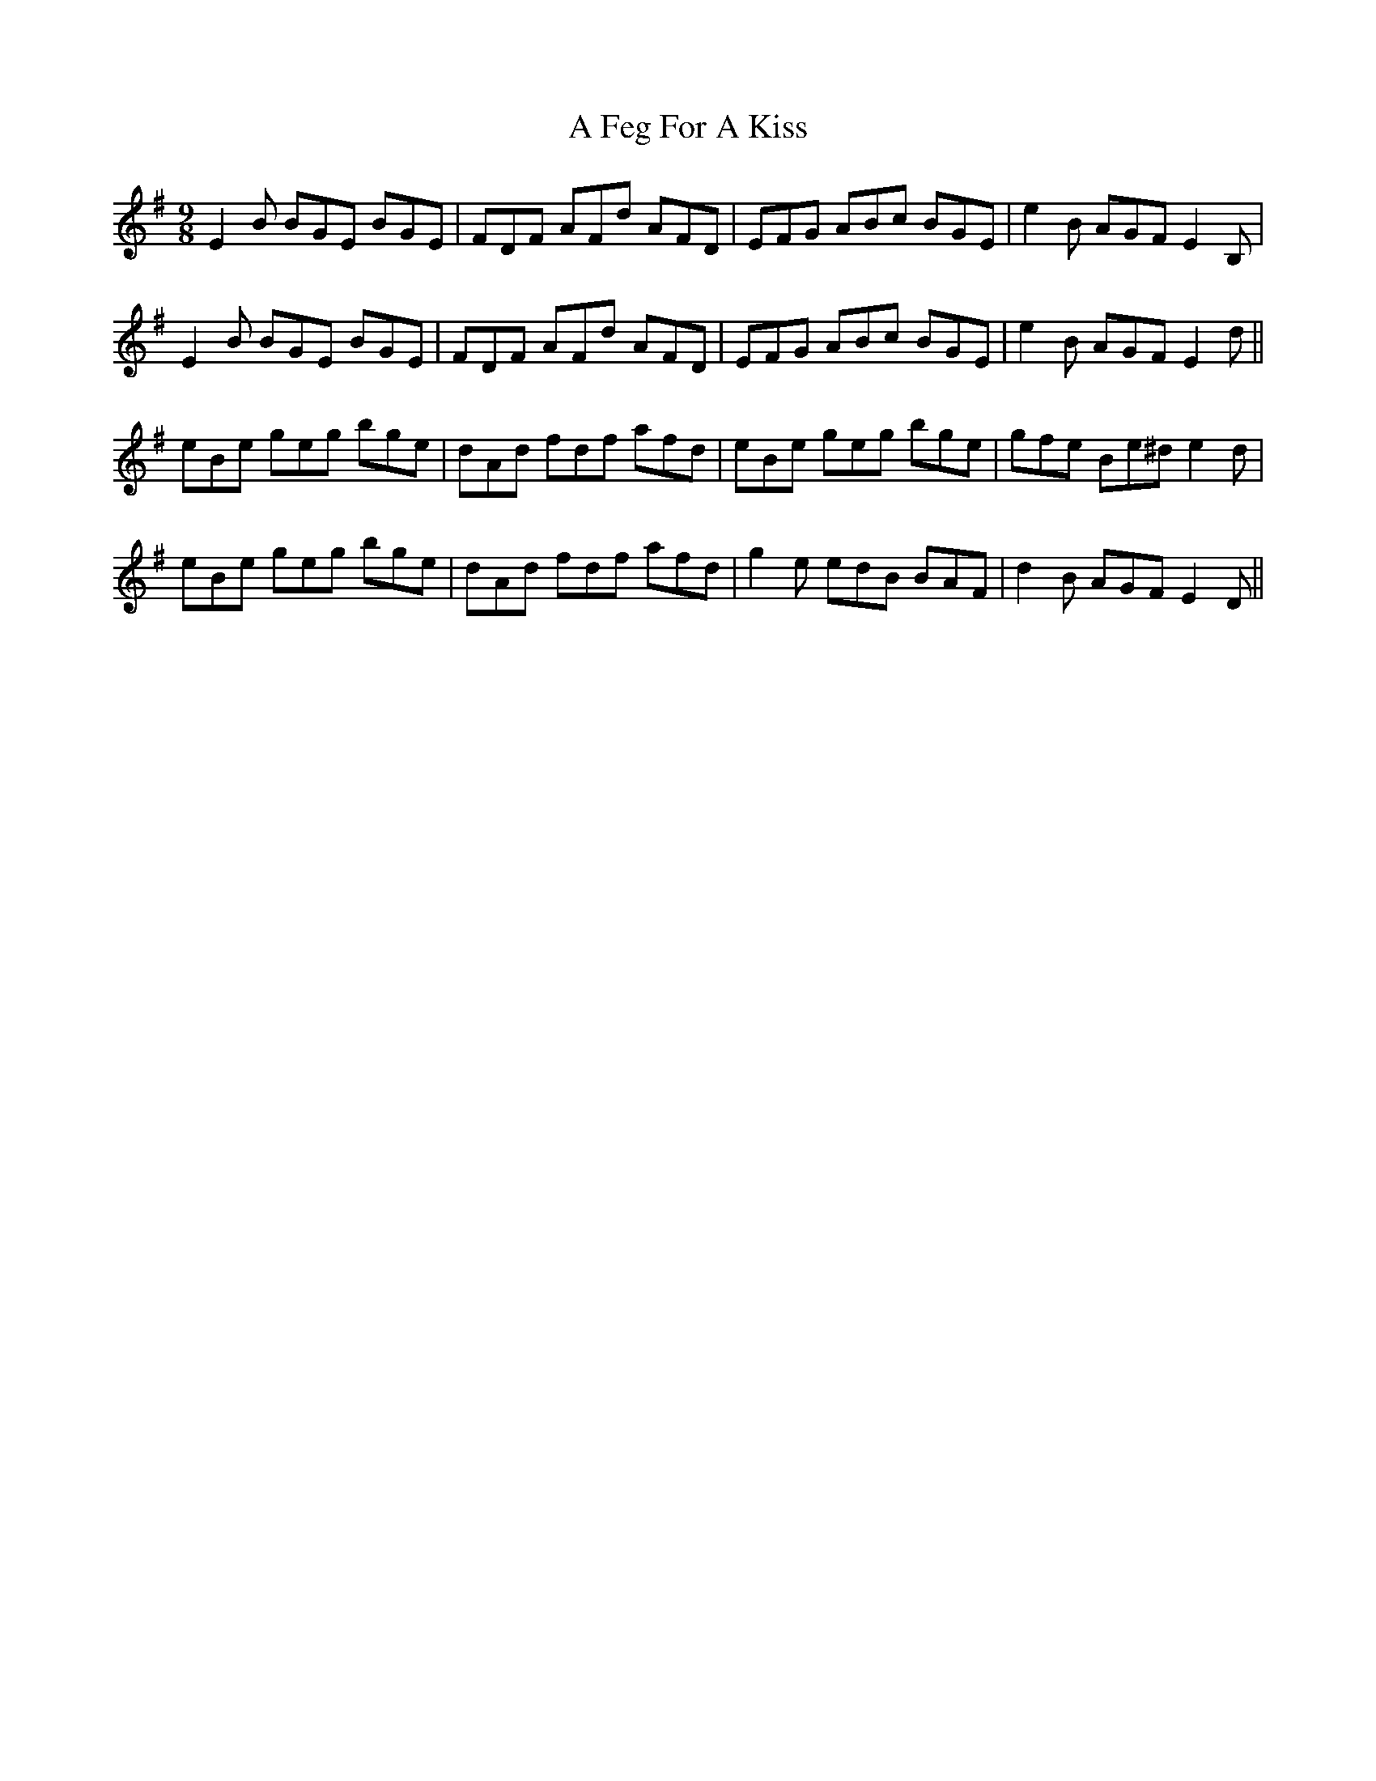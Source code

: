 X: 177
T: A Feg For A Kiss
R: slip jig
M: 9/8
K: Eminor
E2B BGE BGE|FDF AFd AFD|EFG ABc BGE|e2B AGF E2B,|
E2B BGE BGE|FDF AFd AFD|EFG ABc BGE|e2B AGF E2d||
eBe geg bge|dAd fdf afd|eBe geg bge|gfe Be^d e2d|
eBe geg bge|dAd fdf afd|g2e edB BAF|d2B AGF E2D||

